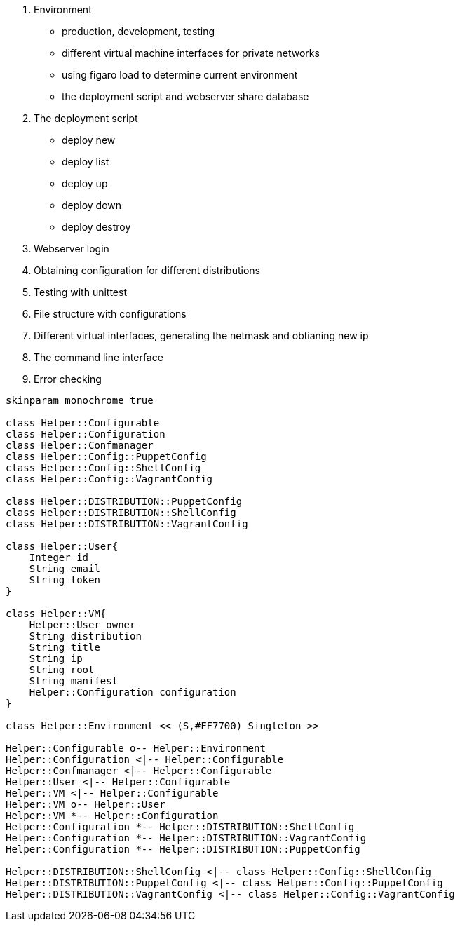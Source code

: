 

1. Environment

 - production, development, testing
 - different virtual machine interfaces for private networks
 - using figaro load to determine current environment
 - the deployment script and webserver share database

2. The deployment script

  - deploy new
  - deploy list
  - deploy up
  - deploy down
  - deploy destroy

3. Webserver login
4. Obtaining configuration for different distributions
5. Testing with unittest
6. File structure with configurations
7. Different virtual interfaces, generating the netmask and obtianing new ip
8. The command line interface
9. Error checking

[plantuml, diagram-classes, svg]
....

skinparam monochrome true

class Helper::Configurable
class Helper::Configuration
class Helper::Confmanager
class Helper::Config::PuppetConfig
class Helper::Config::ShellConfig
class Helper::Config::VagrantConfig

class Helper::DISTRIBUTION::PuppetConfig
class Helper::DISTRIBUTION::ShellConfig
class Helper::DISTRIBUTION::VagrantConfig

class Helper::User{
    Integer id
    String email
    String token
}

class Helper::VM{
    Helper::User owner
    String distribution
    String title
    String ip
    String root
    String manifest
    Helper::Configuration configuration
}

class Helper::Environment << (S,#FF7700) Singleton >>

Helper::Configurable o-- Helper::Environment
Helper::Configuration <|-- Helper::Configurable
Helper::Confmanager <|-- Helper::Configurable
Helper::User <|-- Helper::Configurable
Helper::VM <|-- Helper::Configurable
Helper::VM o-- Helper::User
Helper::VM *-- Helper::Configuration
Helper::Configuration *-- Helper::DISTRIBUTION::ShellConfig
Helper::Configuration *-- Helper::DISTRIBUTION::VagrantConfig
Helper::Configuration *-- Helper::DISTRIBUTION::PuppetConfig

Helper::DISTRIBUTION::ShellConfig <|-- class Helper::Config::ShellConfig
Helper::DISTRIBUTION::PuppetConfig <|-- class Helper::Config::PuppetConfig
Helper::DISTRIBUTION::VagrantConfig <|-- class Helper::Config::VagrantConfig


....
